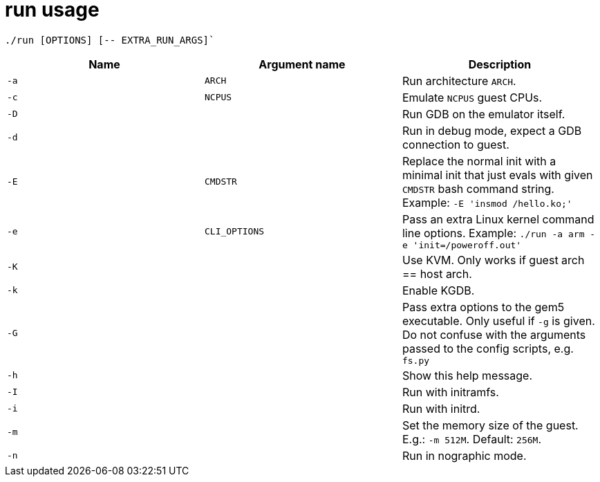 = run usage

....
./run [OPTIONS] [-- EXTRA_RUN_ARGS]`
....

[options="header"]
|===
|Name |Argument name        | Description
|`-a` |`ARCH`               | Run architecture `ARCH`.
|`-c` |`NCPUS`              | Emulate `NCPUS` guest CPUs.
|`-D` |                     | Run GDB on the emulator itself.
|`-d` |                     | Run in debug mode, expect a GDB connection to guest.
|`-E` |`CMDSTR`             | Replace the normal init with a minimal init that just evals
                              with given `CMDSTR` bash command string. Example:
                              `-E 'insmod /hello.ko;'`
|`-e` |`CLI_OPTIONS`        | Pass an extra Linux kernel command line options.
                              Example: `./run -a arm -e 'init=/poweroff.out'`
|`-K` |                     | Use KVM. Only works if guest arch == host arch.
|`-k` |                     | Enable KGDB.
|`-G` |                     | Pass extra options to the gem5 executable.
                              Only useful if `-g` is given.
                              Do not confuse with the arguments passed to the config scripts,
                              e.g. `fs.py`
|`-h` |                     | Show this help message.
|`-I` |                     | Run with initramfs.
|`-i` |                     | Run with initrd.
|`-m` |                     | Set the memory size of the guest. E.g.: `-m 512M`. Default: `256M`.
|`-n` |                     | Run in nographic mode.
|===
